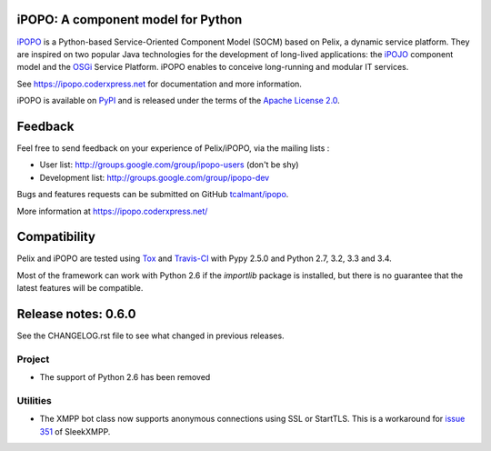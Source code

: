 iPOPO: A component model for Python
###################################

.. image:: https://pypip.in/version/ipopo/badge.svg?style=flat
    :target: https://pypi.python.org/pypi/ipopo/
    :alt: Latest Version

.. image:: https://pypip.in/license/ipopo/badge.svg?style=flat
    :target: https://pypi.python.org/pypi/ipopo/
    :alt: License

.. image:: https://travis-ci.org/tcalmant/ipopo.svg?branch=master
     :target: https://travis-ci.org/tcalmant/ipopo
     :alt: Travis-CI status

.. image:: https://coveralls.io/repos/tcalmant/ipopo/badge.svg?branch=master
     :target: https://coveralls.io/r/tcalmant/ipopo?branch=master
     :alt: Coveralls status

`iPOPO <https://ipopo.coderxpress.net/>`_ is a Python-based Service-Oriented
Component Model (SOCM) based on Pelix, a dynamic service platform.
They are inspired on two popular Java technologies for the development of
long-lived applications: the
`iPOJO <http://felix.apache.org/documentation/subprojects/apache-felix-ipojo.html>`_
component model and the `OSGi <http://osgi.org/>`_ Service Platform.
iPOPO enables to conceive long-running and modular IT services.

See https://ipopo.coderxpress.net for documentation and more information.

iPOPO is available on `PyPI <http://pypi.python.org/pypi/iPOPO>`_ and is
released under the terms of the
`Apache License 2.0 <http://www.apache.org/licenses/LICENSE-2.0>`_.


Feedback
########

Feel free to send feedback on your experience of Pelix/iPOPO, via the mailing
lists :

* User list:        http://groups.google.com/group/ipopo-users (don't be shy)
* Development list: http://groups.google.com/group/ipopo-dev

Bugs and features requests can be submitted on GitHub
`tcalmant/ipopo <https://github.com/tcalmant/ipopo/issues>`_.

More information at https://ipopo.coderxpress.net/


Compatibility
#############

Pelix and iPOPO are tested using `Tox <http://testrun.org/tox/latest/>`_ and
`Travis-CI <https://travis-ci.org/tcalmant/ipopo>`_ with Pypy 2.5.0 and
Python 2.7, 3.2, 3.3 and 3.4.

Most of the framework can work with Python 2.6 if the *importlib* package is
installed, but there is no guarantee that the latest features will be
compatible.

Release notes: 0.6.0
####################

See the CHANGELOG.rst file to see what changed in previous releases.

Project
*******

* The support of Python 2.6 has been removed

Utilities
*********

* The XMPP bot class now supports anonymous connections using SSL or StartTLS.
  This is a workaround for
  `issue 351 <https://github.com/fritzy/SleekXMPP/issues/351>`_
  of SleekXMPP.


